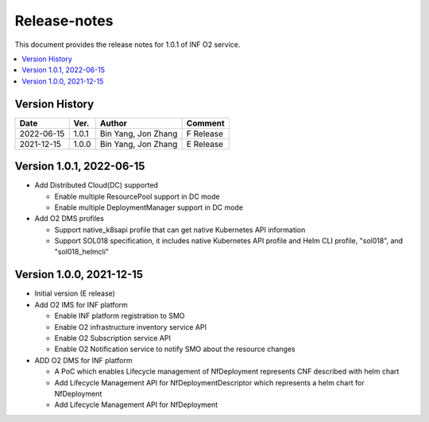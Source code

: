 .. This work is licensed under a Creative Commons Attribution 4.0 International License.
.. SPDX-License-Identifier: CC-BY-4.0
.. Copyright (C) 2021-2022 Wind River Systems, Inc.


Release-notes
=============


This document provides the release notes for 1.0.1 of INF O2 service.

.. contents::
   :depth: 3
   :local:


Version History
---------------

+------------+----------+---------------------+-------------+
| **Date**   | **Ver.** | **Author**          | **Comment** |
+------------+----------+---------------------+-------------+
| 2022-06-15 | 1.0.1    | Bin Yang, Jon Zhang | F Release   |
+------------+----------+---------------------+-------------+
| 2021-12-15 | 1.0.0    | Bin Yang, Jon Zhang | E Release   |
+------------+----------+---------------------+-------------+

Version 1.0.1, 2022-06-15
-------------------------

-  Add Distributed Cloud(DC) supported

   -  Enable multiple ResourcePool support in DC mode
   -  Enable multiple DeploymentManager support in DC mode

-  Add O2 DMS profiles

   -  Support native_k8sapi profile that can get native Kubernetes API information
   -  Support SOL018 specification, it includes native Kubernetes API profile and Helm CLI profile, "sol018", and "sol018_helmcli"

Version 1.0.0, 2021-12-15
-------------------------

-  Initial version (E release)
-  Add O2 IMS for INF platform

   -  Enable INF platform registration to SMO
   -  Enable O2 infrastructure inventory service API
   -  Enable O2 Subscription service API
   -  Enable O2 Notification service to notify SMO about the resource
      changes

-  ADD O2 DMS for INF platform

   -  A PoC which enables Lifecycle management of NfDeployment
      represents CNF described with helm chart
   -  Add Lifecycle Management API for NfDeploymentDescriptor which
      represents a helm chart for NfDeployment
   -  Add Lifecycle Management API for NfDeployment
